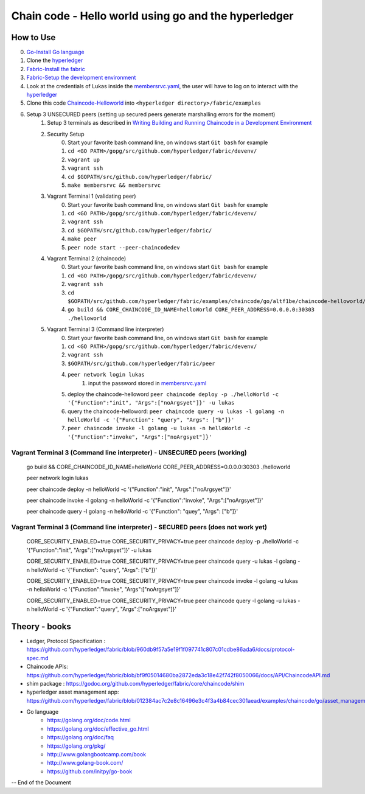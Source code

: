 ////////////////////////////////////////////////////////
Chain code - Hello world  using go and the hyperledger
////////////////////////////////////////////////////////

##############
 How to Use
##############

0. `Go-Install Go language`_
1. Clone the `hyperledger`_ 
2. `Fabric-Install the fabric`_
3. `Fabric-Setup the development environment`_
4. Look at the credentials of Lukas inside the `membersrvc.yaml`_, the user will have to log on to interact with the `hyperledger`_
5. Clone this code `Chaincode-Helloworld`_ into ``<hyperledger directory>/fabric/examples`` 
6. Setup 3 UNSECURED peers (setting up secured peers generate marshalling errors for the moment)
    1. Setup 3 terminals as described in `Writing Building and Running Chaincode in a Development Environment`_
    2. Security Setup 
        0. Start your favorite bash command line, on windows start ``Git bash`` for example 
        1. ``cd <GO PATH>/gopg/src/github.com/hyperledger/fabric/devenv/``
        2. ``vagrant up``
        3. ``vagrant ssh``
        4. ``cd $GOPATH/src/github.com/hyperledger/fabric/``
        5. ``make membersrvc && membersrvc``
    3. Vagrant Terminal 1 (validating peer)
        0. Start your favorite bash command line, on windows start ``Git bash`` for example 
        1. ``cd <GO PATH>/gopg/src/github.com/hyperledger/fabric/devenv/``
        2. ``vagrant ssh``
        3. ``cd $GOPATH/src/github.com/hyperledger/fabric/``
        4. ``make peer``
        5. ``peer node start --peer-chaincodedev``
    4. Vagrant Terminal 2 (chaincode)
        0. Start your favorite bash command line, on windows start ``Git bash`` for example 
        1. ``cd <GO PATH>/gopg/src/github.com/hyperledger/fabric/devenv/``
        2. ``vagrant ssh``
        3. ``cd $GOPATH/src/github.com/hyperledger/fabric/examples/chaincode/go/altf1be/chaincode-helloworld/helloworld``
        4. ``go build && CORE_CHAINCODE_ID_NAME=helloWorld CORE_PEER_ADDRESS=0.0.0.0:30303 ./helloworld``
    5. Vagrant Terminal 3 (Command line interpreter)
        0. Start your favorite bash command line, on windows start ``Git bash`` for example 
        1. ``cd <GO PATH>/gopg/src/github.com/hyperledger/fabric/devenv/``
        2. ``vagrant ssh``
        3. ``$GOPATH/src/github.com/hyperledger/fabric/peer``
        4. ``peer network login lukas``
            1. input the password stored in `membersrvc.yaml`_
        5. deploy the chaincode-helloword ``peer chaincode deploy -p ./helloWorld -c '{"Function":"init", "Args":["noArgsyet"]}' -u lukas`` 
        6. query the chaincode-helloword: ``peer chaincode query -u lukas -l golang -n helloWorld -c '{"Function": "query", "Args": ["b"]}'`` 
        7. ``peer chaincode invoke -l golang -u lukas -n helloWorld -c '{"Function":"invoke", "Args":["noArgsyet"]}'`` 

===========================================================================
Vagrant Terminal 3 (Command line interpreter) - UNSECURED peers (working)
===========================================================================

    go build && CORE_CHAINCODE_ID_NAME=helloWorld CORE_PEER_ADDRESS=0.0.0.0:30303 ./helloworld

    peer network login lukas 

    peer chaincode deploy -n helloWorld -c '{"Function":"init", "Args":["noArgsyet"]}'

    peer chaincode invoke -l golang -n helloWorld -c '{"Function":"invoke", "Args":["noArgsyet"]}'

    peer chaincode query -l golang -n helloWorld -c '{"Function": "quey", "Args": ["b"]}' 

===================================================================================
Vagrant Terminal 3 (Command line interpreter) - SECURED  peers (does not work yet)
===================================================================================

    CORE_SECURITY_ENABLED=true CORE_SECURITY_PRIVACY=true peer chaincode deploy -p ./helloWorld -c '{"Function":"init", "Args":["noArgsyet"]}' -u lukas

    CORE_SECURITY_ENABLED=true CORE_SECURITY_PRIVACY=true peer chaincode query -u lukas -l golang -n helloWorld -c '{"Function": "query", "Args": ["b"]}'

    CORE_SECURITY_ENABLED=true CORE_SECURITY_PRIVACY=true peer chaincode invoke -l golang -u lukas -n helloWorld -c '{"Function":"invoke", "Args":["noArgsyet"]}'

    CORE_SECURITY_ENABLED=true CORE_SECURITY_PRIVACY=true peer chaincode query -l golang -u lukas -n helloWorld -c '{"Function":"query", "Args":["noArgsyet"]}'

########################################
Theory - books
########################################

* Ledger, Protocol Specification : https://github.com/hyperledger/fabric/blob/960db9f57a5e19f1f097741c807c01cdbe86ada6/docs/protocol-spec.md
* Chaincode APIs: https://github.com/hyperledger/fabric/blob/bf9f05014680ba2872eda3c18e42f742f8050066/docs/API/ChaincodeAPI.md
* shim package : https://godoc.org/github.com/hyperledger/fabric/core/chaincode/shim
* hyperledger asset management app: https://github.com/hyperledger/fabric/blob/012384ac7c2e8c16496e3c4f3a4b84cec301aead/examples/chaincode/go/asset_management/app/README.md

* Go language
    * https://golang.org/doc/code.html
    * https://golang.org/doc/effective_go.html
    * https://golang.org/doc/faq
    * https://golang.org/pkg/
    * http://www.golangbootcamp.com/book
    * http://www.golang-book.com/
    * https://github.com/initpy/go-book


-- End of the Document

.. URL Links

.. _hyperledger: https://github.com/hyperledger/hyperledger
.. _Fabric-Setup the development environment: https://github.com/hyperledger/fabric/blob/master/docs/dev-setup/devenv.md
.. _Writing Building and Running Chaincode in a Development Environment: https://github.com/hyperledger/fabric/blob/master/docs/API/SandboxSetup.md
.. _membersrvc.yaml: https://github.com/hyperledger/fabric/blob/master/membersrvc/membersrvc.yaml
.. _Chaincode-Helloworld: https://github.com/ALT-F1/chaincode-helloworld
.. _Fabric-Install the fabric: https://github.com/hyperledger/fabric/blob/master/docs/dev-setup/install.md
.. _Go-Install Go language: https://golang.org/doc/install